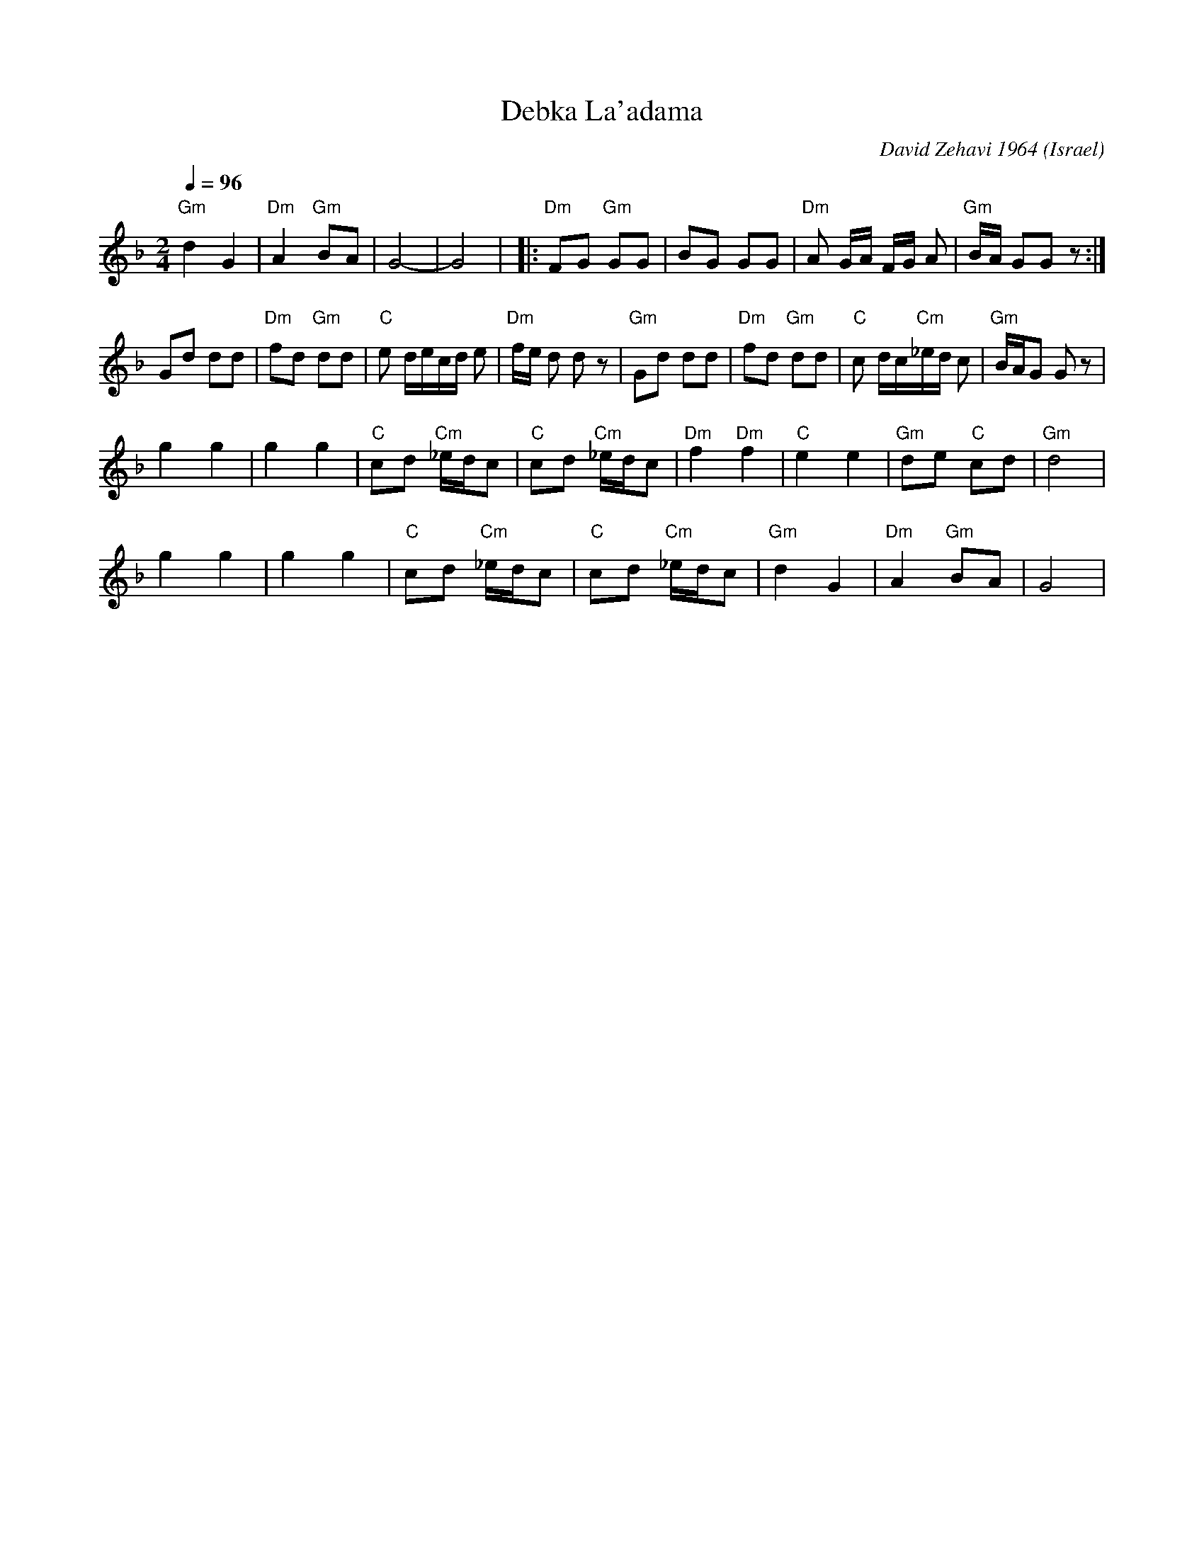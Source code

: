 X: 65
T:Debka La'adama
C:David Zehavi 1964
O:Israel
I:choreographer Y. Levy 1959
F: http://www.youtube.com/watch?v=3lKczT7obKQ
Q:1/4=96
L:1/8
M:2/4
K:Dm
  "Gm"d2 G2     | "Dm"A2 "Gm"BA |G4-                  |G4               |\
|:"Dm"FG "Gm"GG | BG GG         | "Dm"A G/A/ F/G/ A   | "Gm"B/A/ GG z   :|
  Gd dd         | "Dm"fd "Gm"dd | "C"e d/e/c/d/ e     | "Dm"f/e/ d d z  |\
  "Gm"Gd dd     | "Dm"fd "Gm"dd | "C"c d/c/"Cm"_e/d/ c| "Gm"B/A/G G z   |
  g2 g2         | g2 g2         | "C"cd "Cm"_e/d/c    | "C"cd "Cm"_e/d/c|\
  "Dm"f2 "Dm"f2 | "C"e2 e2      | "Gm"de "C"cd        | "Gm"d4          |
  g2 g2         | g2 g2         | "C"cd "Cm"_e/d/c    | "C"cd "Cm"_e/d/c|\
  "Gm"d2 G2     | "Dm"A2 "Gm"BA | G4                  |
